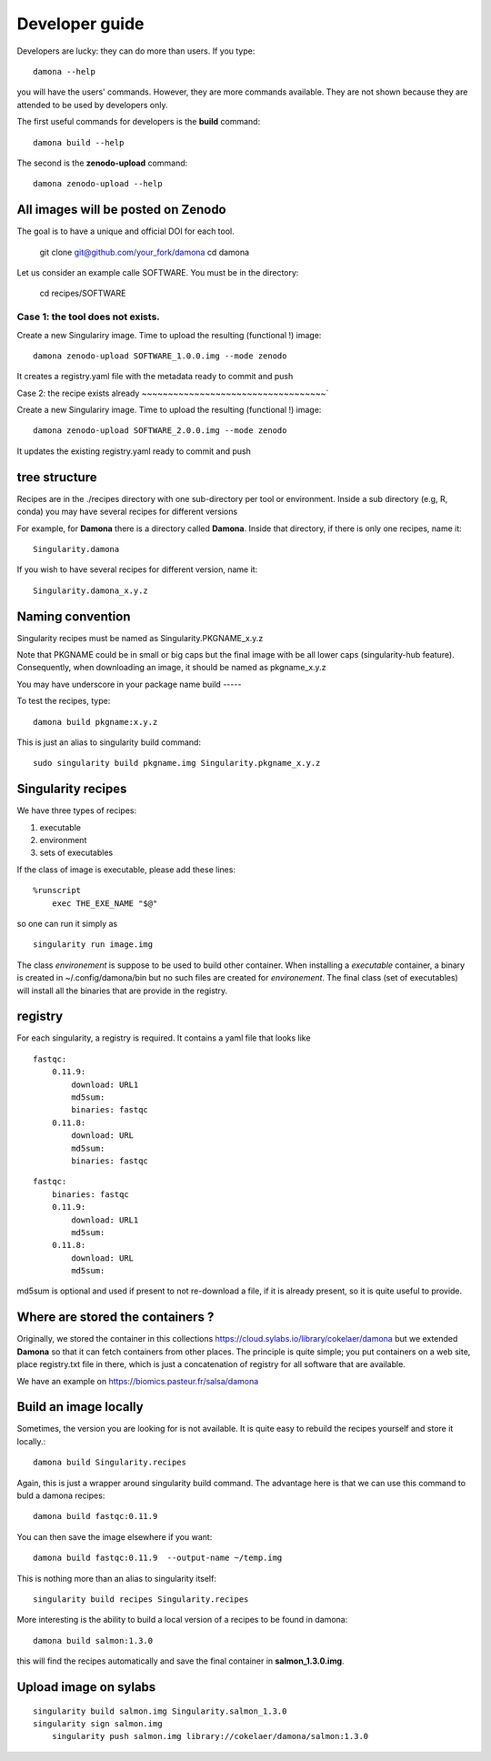 Developer guide
===============

Developers are lucky: they can do more than users. If you type::

    damona --help

you will have the users' commands. However, they are more commands available. 
They are not shown because they are attended to be used by developers only.

The first useful commands for developers is the **build** command::

    damona build --help

The second is the **zenodo-upload** command::

    damona zenodo-upload --help



All images will be posted on Zenodo
------------------------------------

The goal is to have a unique and official DOI for each tool.

    git clone git@github.com/your_fork/damona
    cd damona

Let us consider an example calle SOFTWARE. You must be in the directory:

    cd recipes/SOFTWARE

Case 1: the tool does not exists.
~~~~~~~~~~~~~~~~~~~~~~~~~~~~~~~~~~~

Create a new Singulariry image. Time to upload the resulting (functional !) image::

    damona zenodo-upload SOFTWARE_1.0.0.img --mode zenodo

It creates a registry.yaml file with the metadata ready to commit and push


Case 2: the recipe exists already
~~~~~~~~~~~~~~~~~~~~~~~~~~~~~~~~~~~`

Create a new Singulariry image. Time to upload the resulting (functional !) image::

    damona zenodo-upload SOFTWARE_2.0.0.img --mode zenodo


It updates the existing registry.yaml ready to commit and push



tree structure
--------------

Recipes are in the ./recipes directory with one sub-directory per tool or environment.
Inside a sub directory (e.g, R, conda) you may have several recipes for
different versions

For example, for **Damona** there is a directory called **Damona**. Inside that
directory, if there is only one recipes, name it::

   Singularity.damona

If you wish to have several recipes for different version, name it::

   Singularity.damona_x.y.z

Naming convention
-----------------

Singularity recipes must be named as Singularity.PKGNAME_x.y.z

Note that PKGNAME could be in small or big caps but the final image with be all
lower caps (singularity-hub feature). Consequently, when downloading an image,
it should be named as pkgname_x.y.z


You may have underscore in your package name
build
-----

To test the recipes, type::

    damona build pkgname:x.y.z

This is just an alias to singularity build command::

    sudo singularity build pkgname.img Singularity.pkgname_x.y.z


Singularity recipes
--------------------

We have three types of recipes:

1. executable
2. environment
3. sets of executables

If the class of image is executable, please add these lines::

    %runscript
        exec THE_EXE_NAME "$@"

so one can run it simply as ::

    singularity run image.img 

The class *environement* is suppose to be used to build other container. When
installing a *executable* container, a binary is created in ~/.config/damona/bin
but no such files are created for *environement*. The final class (set of
executables) will install all the binaries that are provide in the registry. 

registry
---------

For each singularity, a registry is required. It contains a yaml file that looks
like

::

    fastqc:
        0.11.9:
            download: URL1
            md5sum: 
            binaries: fastqc
        0.11.8:
            download: URL
            md5sum: 
            binaries: fastqc
    
::

    fastqc:
        binaries: fastqc
        0.11.9:
            download: URL1
            md5sum:
        0.11.8:
            download: URL
            md5sum:

md5sum is optional and used if present to not re-download a file, if it is
already present, so it is quite useful to provide.


Where are stored the containers ?
----------------------------------

Originally, we stored the container in this collections  https://cloud.sylabs.io/library/cokelaer/damona but we extended **Damona** so that it can fetch containers from other places. The principle is quite simple; you put containers on a web site, place registry.txt file in there, which is just a concatenation of registry for all software that are available.

We have an example on https://biomics.pasteur.fr/salsa/damona



Build an image locally
----------------------

Sometimes, the version you are looking for is not available. It is quite easy to
rebuild the recipes yourself and store it locally.::

    damona build Singularity.recipes

Again, this is just a wrapper around singularity build command. The advantage
here is that we can use this command to buld a damona recipes::

    damona build fastqc:0.11.9

You can then save the image elsewhere if you want::

    damona build fastqc:0.11.9  --output-name ~/temp.img

This is nothing more than an alias to singularity itself::

     singularity build recipes Singularity.recipes

More interesting is the ability to build a local version of a recipes to be
found in damona::

    damona build salmon:1.3.0

this will find the recipes automatically and save the final container in
**salmon_1.3.0.img**.


Upload image on sylabs
----------------------

::

    singularity build salmon.img Singularity.salmon_1.3.0
    singularity sign salmon.img
	singularity push salmon.img library://cokelaer/damona/salmon:1.3.0


